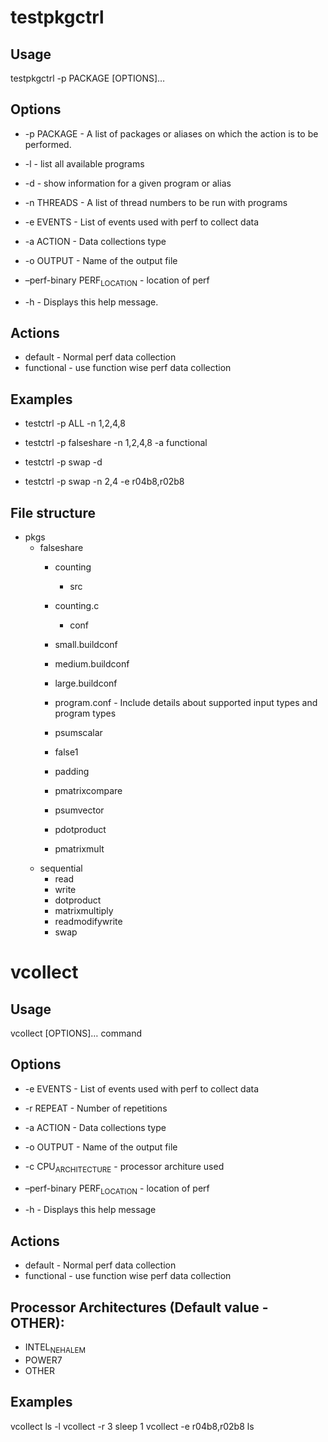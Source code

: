 * testpkgctrl
** Usage
testpkgctrl -p PACKAGE [OPTIONS]...

** Options
+ -p PACKAGE - A list of packages or aliases on which the action is to
  be performed.

+ -l - list all available programs

+ -d - show information for a given program or alias

+ -n THREADS - A list of thread numbers to be run with programs

+ -e EVENTS     - List of events used with perf to collect data

+ -a ACTION - Data collections type

+ -o OUTPUT - Name of the output file

+ --perf-binary PERF_LOCATION - location of perf

+ -h - Displays this help message.

** Actions
- default - Normal perf data collection
- functional - use function wise perf data collection

** Examples
- testctrl -p ALL -n 1,2,4,8

- testctrl -p falseshare -n 1,2,4,8 -a functional

- testctrl -p swap -d

- testctrl -p swap -n 2,4 -e r04b8,r02b8

** File structure

- pkgs
  - falseshare
    - counting
      - src
	- counting.c
      - conf
	- small.buildconf
	- medium.buildconf
	- large.buildconf
	- program.conf - Include details about supported input types and
	  program types

    - psumscalar
    - false1
    - padding
    - pmatrixcompare
    - psumvector
    - pdotproduct
    - pmatrixmult

  - sequential
    - read
    - write
    - dotproduct
    - matrixmultiply
    - readmodifywrite
    - swap


* vcollect
** Usage
vcollect [OPTIONS]... command

** Options
+ -e EVENTS - List of events used with perf to collect data

+ -r REPEAT - Number of repetitions

+ -a ACTION - Data collections type

+ -o OUTPUT - Name of the output file

+ -c CPU_ARCHITECTURE - processor architure used

+ --perf-binary PERF_LOCATION - location of perf

+ -h - Displays this help message

** Actions
- default - Normal perf data collection
- functional - use function wise perf data collection

** Processor Architectures (Default value - OTHER):
- INTEL_NEHALEM
- POWER7
- OTHER

** Examples
vcollect ls -l
vcollect -r 3 sleep 1
vcollect -e r04b8,r02b8 ls
